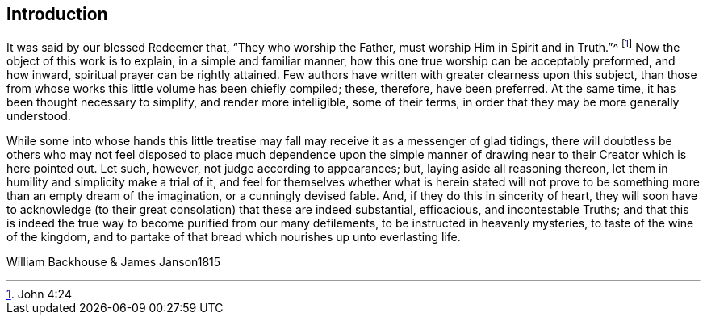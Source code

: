 == Introduction

It was said by our blessed Redeemer that, "`They who worship the Father,
must worship Him in Spirit and in Truth.`"^
footnote:[John 4:24]
Now the object of this work is to explain, in a simple and familiar manner,
how this one true worship can be acceptably preformed, and how inward,
spiritual prayer can be rightly attained.
Few authors have written with greater clearness upon this subject,
than those from whose works this little volume has been chiefly compiled; these,
therefore, have been preferred.
At the same time, it has been thought necessary to simplify,
and render more intelligible, some of their terms,
in order that they may be more generally understood.

While some into whose hands this little treatise
may fall may receive it as a messenger of glad tidings,
there will doubtless be others who may not feel disposed to place much dependence upon
the simple manner of drawing near to their Creator which is here pointed out.
Let such, however, not judge according to appearances; but,
laying aside all reasoning thereon,
let them in humility and simplicity make a trial of it,
and feel for themselves whether what is herein stated will not
prove to be something more than an empty dream of the imagination,
or a cunningly devised fable.
And, if they do this in sincerity of heart,
they will soon have to acknowledge (to their great
consolation) that these are indeed substantial,
efficacious, and incontestable Truths;
and that this is indeed the true way to become purified from our many defilements,
to be instructed in heavenly mysteries, to taste of the wine of the kingdom,
and to partake of that bread which nourishes up unto everlasting life.

William Backhouse & James Janson1815
